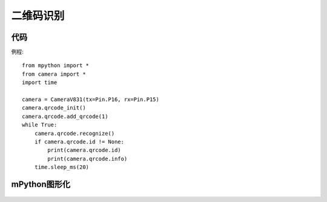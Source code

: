 二维码识别
==============

代码
-----------
例程::

    from mpython import *
    from camera import *
    import time

    camera = CameraV831(tx=Pin.P16, rx=Pin.P15)
    camera.qrcode_init()
    camera.qrcode.add_qrcode(1)
    while True:
        camera.qrcode.recognize()
        if camera.qrcode.id != None:
            print(camera.qrcode.id)
            print(camera.qrcode.info)
        time.sleep_ms(20)



mPython图形化
-----------
.. figure:: /_static/image/example/qrcode/qrcode.png
    :align: center
    :width: 1080




